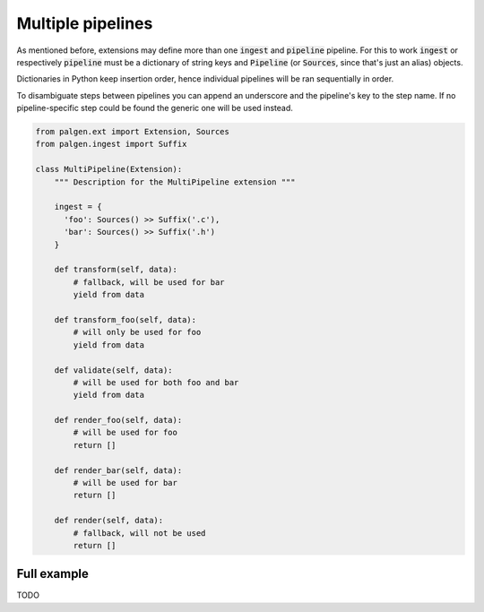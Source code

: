 Multiple pipelines
==================================

As mentioned before, extensions may define more than one :code:`ingest` and :code:`pipeline` pipeline. For this to work :code:`ingest` or respectively :code:`pipeline` must be a dictionary of string keys and :code:`Pipeline` (or :code:`Sources`, since that's just an alias) objects. 

Dictionaries in Python keep insertion order, hence individual pipelines will be ran sequentially in order.

To disambiguate steps between pipelines you can append an underscore and the pipeline's key to the step name. If no pipeline-specific step could be found the generic one will be used instead.

.. code-block:: python
  
  from palgen.ext import Extension, Sources
  from palgen.ingest import Suffix
  
  class MultiPipeline(Extension):
      """ Description for the MultiPipeline extension """

      ingest = {
        'foo': Sources() >> Suffix('.c'),
        'bar': Sources() >> Suffix('.h')
      }

      def transform(self, data):
          # fallback, will be used for bar
          yield from data
    
      def transform_foo(self, data):
          # will only be used for foo
          yield from data

      def validate(self, data):
          # will be used for both foo and bar
          yield from data
      
      def render_foo(self, data):
          # will be used for foo
          return []
      
      def render_bar(self, data):
          # will be used for bar
          return []
      
      def render(self, data):
          # fallback, will not be used
          return []


Full example
----------------

TODO